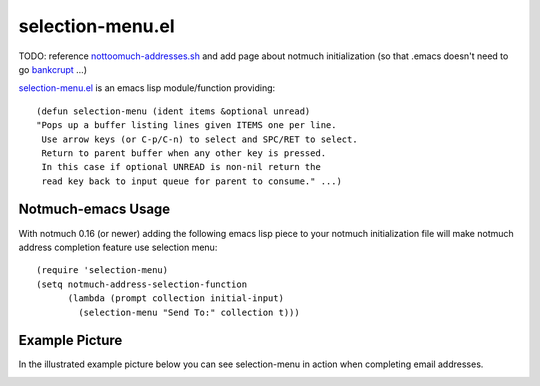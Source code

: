 selection-menu.el
=================

TODO: reference nottoomuch-addresses.sh_ and add page about
notmuch initialization (so that .emacs doesn't need to go bankcrupt_ ...)

.. _nottoomuch-addresses.sh: nottoomuch-addresses.rst
.. _bankcrupt: http://www.emacswiki.org/emacs/DotEmacsBankruptcy

`selection-menu.el <selection-menu.el>`_ is an emacs lisp module/function
providing:
::

  (defun selection-menu (ident items &optional unread)
  "Pops up a buffer listing lines given ITEMS one per line.
   Use arrow keys (or C-p/C-n) to select and SPC/RET to select.
   Return to parent buffer when any other key is pressed.
   In this case if optional UNREAD is non-nil return the
   read key back to input queue for parent to consume." ...)

Notmuch-emacs Usage
-------------------

With notmuch 0.16 (or newer) adding the following emacs lisp piece
to your notmuch initialization file will make notmuch address completion
feature use selection menu:
::

  (require 'selection-menu)
  (setq notmuch-address-selection-function
        (lambda (prompt collection initial-input)
          (selection-menu "Send To:" collection t)))


Example Picture
---------------

In the illustrated example picture below you can see selection-menu in
action when completing email addresses.

.. image:: selection-menu.png
